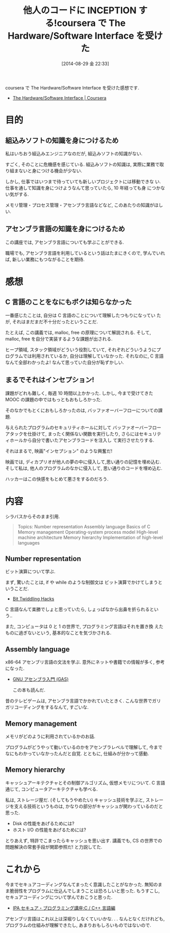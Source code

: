 #+BLOG: Futurismo
#+POSTID: 2593
#+DATE: [2014-08-29 金 22:33]
#+OPTIONS: toc:nil num:nil todo:nil pri:nil tags:nil ^:nil TeX:nil
#+CATEGORY: 技術メモ, MOOC
#+TAGS: coursera, C, Assembly
#+DESCRIPTION: coursera で The Hardware/Software Interface を受けた感想です
#+TITLE: 他人のコードに INCEPTION する!coursera で The Hardware/Software Interface を受けた

coursera で The Hardware/Software Interface を受けた感想です.

- [[https://www.coursera.org/course/hwswinterface][The Hardware/Software Interface | Coursera]]

* 目的
** 組込みソフトの知識を身につけるため
  私はいちおう組込みエンジニアなのだが, 組込みソフトの知識がない.

  すごく, そのことに危機感を感じている.
  組込みソフトの知識は, 実際に業務で取り組まないと身につける機会が少ない.
  
  しかし, 仕事ではいつまで待っていても新しいプロジェクトには移動できな
  い.仕事を通して知識を身につけようなんて思っていたら, 10 年経っても身
  につかない気がする.

  メモリ管理・プロセス管理・アセンブラ言語などなど, このあたりの知識がほしい.

** アセンブラ言語の知識を身につけるため
   この講座では, アセンブラ言語についても学ぶことができる.

   職場でも, アセンブラ言語を利用しているという話はたまにきくので,
   学んでいれば, 新しい業務にもつながることを期待.

* 感想
** C 言語のことをなにもボクは知らなかった
   一番感じたことは, 自分は C 言語のことについて理解したつもりになってい
   たが, それはまだまだ不十分だったということだ.

   たとえば, この講義では, malloc, free の原理について解説される.
   そして, malloc, free を自分で実装するような課題が出される.
   
   ヒープ領域, スタック領域がどういう役割していて, 
   それぞれどういうようにプログラムでは利用されているか, 
   自分は理解していなかった.
   それなのに, C 言語なんて全部わかったよ! なんて思っていた自分が恥ずかしい.
   
** まるでそれはインセプション!
   課題がどれも難しく, 毎週 10 時間以上かかった.
   しかし, 今まで受けてきた MOOC の課題の中ではもっともおもしろかった.

   そのなかでもとくにおもしろかったのは, 
   バッファオーバーフローについての課題.
   
   与えられたプログラムのセキュリティホールに対して
   バッファオーバーフローアタックを仕掛けて,
   まったく関係ない関数を実行したり,
   さらにはセキュリティホールから自分で書いたアセンブラコードを注入し
   て実行させたりする.

   それはまるで, 映画"インセプション" のような興奮だ!

   映画では, ディカプリオが他人の夢の中に侵入して,思い通りの記憶を埋め込む.
   そして私は, 他人のプログラムのなかに侵入して, 思い通りのコードを埋め込む.

   ハッカーはこの快感をもとめて悪さをするのだろう.

* 内容
  シラバスからそのまま引用. 
  
  #+BEGIN_QUOTE
Topics:
    Number representation
    Assembly language
    Basics of C
    Memory management
    Operating-system process model
    High-level machine architecture
    Memory hierarchy
    Implementation of high-level languages
#+END_QUOTE

** Number representation 
   ビット演算について学ぶ.

   まず, 驚いたことは, 
   if や while のような制御文は ビット演算でかけてしまうということだ.

   - [[https://graphics.stanford.edu/~seander/bithacks.html][Bit Twiddling Hacks]]

   C 言語なんて楽勝でしょと思っていたら, しょっぱなから出鼻を折られるという..

   また, コンピュータは 0 と 1 の世界で, プログラミング言語はそれを置き換
   えたものに過ぎないという, 基本的なことを気づかされる.

** Assembly language
   x86-64 アセンブリ言語の文法を学ぶ. 
   意外にネットや書籍での情報が多く, 参考になった.

   - [[http://www.oklab.org/program/assembler/gas.html#0][GNU アセンブラ入門 (GAS)]]

    この本も読んだ.

   昔のテレビゲームは, アセンブラ言語でかかれていたときく.
   こんな世界でガリガリコーディングをするなんて, すごいな.

** Memory management
   メモリがどのように利用されているかのお話.

   プログラムがどうやって動いているのかをアセンブラレベルで理解して,
   今までなにもわかっていなかったんだと自覚.
   とともに, 仕組みが分かって感動.

** Memory hierarchy
   キャッシュアーキテクチャとその制御アルゴリズム, 仮想メモリについて.
   C 言語通じて, コンピュータアーキテクチャも学べる.

   私は, ストレージ屋だ. (そしてもうやめたい)
   キャッシュ技術を学ぶと, ストレージを支える技術というものは,
   かなりの部分がキャッシュが関わっているのだと思った.

   - Disk の性能をあげるためには?
   - ホスト I/O の性能をあげるためには?

   とりあえず, 特許でこまったらキャッシュを思い出す.
   講義でも, CS の世界での問題解決の常套手段が関節参照だ! と力説してた.

* これから
  今までセキュアコーディングなんてまったく意識したことがなかった.
  無知のまま脆弱性をプログラムに仕込んでしまうことは恐ろしいと思った.
  もうすこし, セキュアコーディングについて学んでおこうと思った.

  - [[http://www.ipa.go.jp/security/awareness/vendor/programmingv2/clanguage.html][IPA セキュア・プログラミング講座:C / C++ 言語編]]

  アセンブリ言語はこれ以上は深堀りしなくていいかな. . .
  なんとなくだけれども, プログラムの仕組みが理解できたし, 
  あまりおもしろいものではないので.

